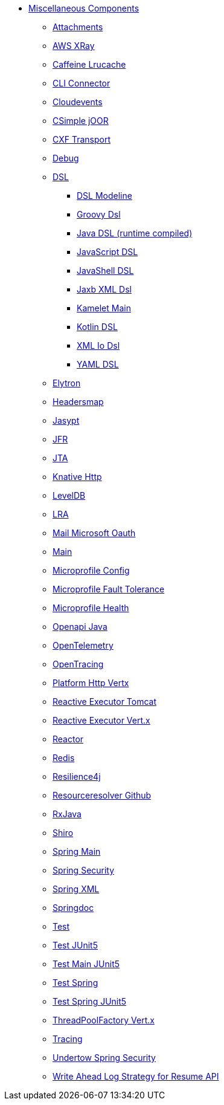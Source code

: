 // this file is auto generated and changes to it will be overwritten
// make edits in docs/*nav.adoc.template files instead

* xref:others:index.adoc[Miscellaneous Components]
** xref:attachments.adoc[Attachments]
** xref:aws-xray.adoc[AWS XRay]
** xref:caffeine-lrucache.adoc[Caffeine Lrucache]
** xref:cli-connector.adoc[CLI Connector]
** xref:cloudevents.adoc[Cloudevents]
** xref:csimple-joor.adoc[CSimple jOOR]
** xref:cxf-transport.adoc[CXF Transport]
** xref:debug.adoc[Debug]
** xref:dsl.adoc[DSL]
*** xref:dsl-modeline.adoc[DSL Modeline]
*** xref:groovy-dsl.adoc[Groovy Dsl]
*** xref:java-joor-dsl.adoc[Java DSL (runtime compiled)]
*** xref:js-dsl.adoc[JavaScript DSL]
*** xref:jsh-dsl.adoc[JavaShell DSL]
*** xref:java-xml-jaxb-dsl.adoc[Jaxb XML Dsl]
*** xref:kamelet-main.adoc[Kamelet Main]
*** xref:kotlin-dsl.adoc[Kotlin DSL]
*** xref:java-xml-io-dsl.adoc[XML Io Dsl]
*** xref:yaml-dsl.adoc[YAML DSL]
** xref:elytron.adoc[Elytron]
** xref:headersmap.adoc[Headersmap]
** xref:jasypt.adoc[Jasypt]
** xref:jfr.adoc[JFR]
** xref:jta.adoc[JTA]
** xref:knative-http.adoc[Knative Http]
** xref:leveldb.adoc[LevelDB]
** xref:lra.adoc[LRA]
** xref:mail-microsoft-oauth.adoc[Mail Microsoft Oauth]
** xref:main.adoc[Main]
** xref:microprofile-config.adoc[Microprofile Config]
** xref:microprofile-fault-tolerance.adoc[Microprofile Fault Tolerance]
** xref:microprofile-health.adoc[Microprofile Health]
** xref:openapi-java.adoc[Openapi Java]
** xref:opentelemetry.adoc[OpenTelemetry]
** xref:opentracing.adoc[OpenTracing]
** xref:platform-http-vertx.adoc[Platform Http Vertx]
** xref:reactive-executor-tomcat.adoc[Reactive Executor Tomcat]
** xref:reactive-executor-vertx.adoc[Reactive Executor Vert.x]
** xref:reactor.adoc[Reactor]
** xref:redis.adoc[Redis]
** xref:resilience4j.adoc[Resilience4j]
** xref:resourceresolver-github.adoc[Resourceresolver Github]
** xref:rxjava.adoc[RxJava]
** xref:shiro.adoc[Shiro]
** xref:spring-main.adoc[Spring Main]
** xref:spring-security.adoc[Spring Security]
** xref:spring-xml.adoc[Spring XML]
** xref:springdoc.adoc[Springdoc]
** xref:test.adoc[Test]
** xref:test-junit5.adoc[Test JUnit5]
** xref:test-main-junit5.adoc[Test Main JUnit5]
** xref:test-spring.adoc[Test Spring]
** xref:test-spring-junit5.adoc[Test Spring JUnit5]
** xref:threadpoolfactory-vertx.adoc[ThreadPoolFactory Vert.x]
** xref:tracing.adoc[Tracing]
** xref:undertow-spring-security.adoc[Undertow Spring Security]
** xref:wal.adoc[Write Ahead Log Strategy for Resume API]
